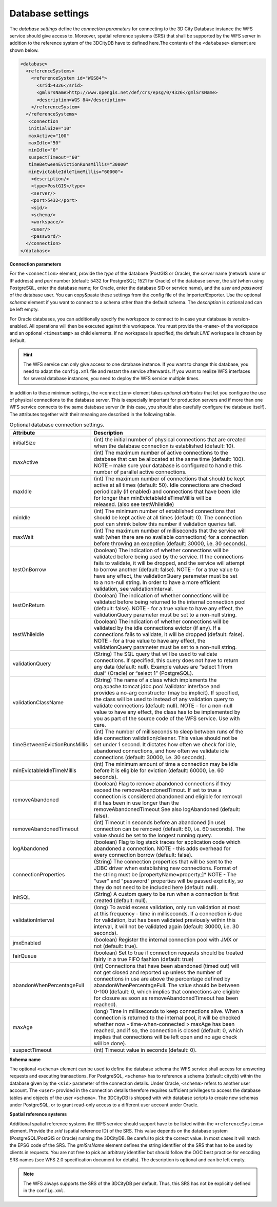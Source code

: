 .. _wfs_database_settings_chapter:

Database settings
~~~~~~~~~~~~~~~~~

The *database settings* define the *connection parameters* for
connecting to the 3D City Database instance the WFS service should give
access to. Moreover, spatial reference systems (SRS) that shall be supported
by the WFS server in addition to the reference system of the 3DCityDB
have to defined here.The contents of the ``<database>`` element are shown below.

.. code-block:: xml

   <database>
     <referenceSystems>
       <referenceSystem id="WGS84">
         <srid>4326</srid>
         <gmlSrsName>http://www.opengis.net/def/crs/epsg/0/4326</gmlSrsName>
         <description>WGS 84</description>
       </referenceSystem>
     </referenceSystems>
      <connection
      initialSize="10"
      maxActive="100"
      maxIdle="50"
      minIdle="0"
      suspectTimeout="60"
      timeBetweenEvictionRunsMillis="30000"
      minEvictableIdleTimeMillis="60000">
       <description/>
       <type>PostGIS</type>
       <server/>
       <port>5432</port>
       <sid/>
       <schema/>
       <workspace/>
       <user/>
       <password/>
     </connection>
   </database>

**Connection parameters**

For the ``<connection>`` element, provide the *type* of the database (PostGIS or Oracle), the *server*
name (network name or IP address) and *port* number (default: 5432 for
PostgreSQL; 1521 for Oracle) of the database server, the *sid* (when
using PostgreSQL, enter the database name; for Oracle, enter the database
SID or service name), and the *user* and *password* of the database
user. You can copy&paste these settings from the config file of the
Importer/Exporter. Use the optional *schema* element if you want to
connect to a schema other than the default schema. The *description* is
optional and can be left empty.

For Oracle databases, you can additionally specify the *workspace*
to connect to in case your database is version-enabled. All operations
will then be executed against this workspace. You must provide the ``<name>``
of the workspace and an optional ``<timestamp>`` as child elements.
If no workspace is specified, the default *LIVE* workspace is chosen by default.

.. hint::
   The WFS service can only give access to one database instance. If you want
   to change this database, you need to adapt the ``config.xml`` file and restart
   the service afterwards. If you want to realize WFS interfaces for several database
   instances, you need to deploy the WFS service multiple times.

In addition to these minimum settings, the ``<connection>`` element takes
*optional attributes* that let you configure the use of physical
connections to the database server. This is especially important for
production servers and if more than one WFS service connects to the same
database server (in this case, you should also carefully configure the
database itself). The attributes together with their meaning are
described in the following table.

.. list-table::  Optional database connection settings.
   :name: wfs_database_connection_settings_table
   :widths: 30 70

   * - | **Attribute**
     - | **Description**
   * - | initialSize
     - | (int) the initial number of physical connections that are created
       | when the database connection is established (default: 10).
   * - | maxActive
     - | (int) The maximum number of active connections to the
       | database that can be allocated at the same time (default: 100).
       | NOTE – make sure your database is configured to handle this
       | number of parallel active connections.
   * - | maxIdle
     - | (int) The maximum number of connections that should be kept
       | active at all times (default: 50). Idle connections are checked
       | periodically (if enabled) and connections that have been idle
       | for longer than minEvictableIdleTimeMillis will be
       | released. (also see testWhileIdle)
   * - | minIdle
     - | (int) The minimum number of established connections that
       | should be kept active at all times (default: 0). The connection
       | pool can shrink below this number if validation queries fail.
   * - | maxWait
     - | (int) The maximum number of milliseconds that the service will
       | wait (when there are no available connections) for a connection
       | before throwing an exception (default: 30000, i.e. 30 seconds).
   * - | testOnBorrow
     - | (boolean) The indication of whether connections will be
       | validated before being used by the service. If the connections
       | fails to validate, it will be dropped, and the service will attempt
       | to borrow another (default: false). NOTE - for a true value to
       | have any effect, the validationQuery parameter must be set
       | to a non-null string. In order to have a more efficient
       | validation, see validationInterval.
   * - | testOnReturn
     - | (boolean) The indication of whether connections will be
       | validated before being returned to the internal connection pool
       | (default: false). NOTE - for a true value to have any effect, the
       | validationQuery parameter must be set to a non-null string.
   * - | testWhileIdle
     - | (boolean) The indication of whether connections will be
       | validated by the idle connections evictor (if any). If a
       | connections fails to validate, it will be dropped (default: false).
       | NOTE - for a true value to have any effect, the
       | validationQuery parameter must be set to a non-null string.
   * - | validationQuery
     - | (String) The SQL query that will be used to validate
       | connections. If specified, this query does not have to return
       | any data (default: null). Example values are “select 1 from
       | dual” (Oracle) or “select 1” (PostgreSQL).
   * - | validationClassName
     - | (String) The name of a class which implements the
       | org.apache.tomcat.jdbc.pool.Validator interface and
       | provides a no-arg constructor (may be implicit). If specified,
       | the class will be used to instead of any validation query to
       | validate connections (default: null). NOTE – for a non-null
       | value to have any effect, the class has to be implemented by
       | you as part of the source code of the WFS service. Use with
       | care.
   * - | timeBetweenEvictionRunsMillis
     - | (int) The number of milliseconds to sleep between runs of the
       | idle connection validation/cleaner. This value should not be
       | set under 1 second. It dictates how often we check for idle,
       | abandoned connections, and how often we validate idle
       | connections (default: 30000, i.e. 30 seconds).
   * - | minEvictableIdleTimeMillis
     - | (int) The minimum amount of time a connection may be idle
       | before it is eligible for eviction (default: 60000, i.e. 60
       | seconds).
   * - | removeAbandoned
     - | (boolean) Flag to remove abandoned connections if they
       | exceed the removeAbandonedTimout. If set to true a
       | connection is considered abandoned and eligible for removal
       | if it has been in use longer than the
       | removeAbandonedTimeout See also logAbandoned (default:
       | false).
   * - | removeAbandonedTimeout
     - | (int) Timeout in seconds before an abandoned (in use)
       | connection can be removed (default: 60, i.e. 60 seconds). The
       | value should be set to the longest running query.
   * - | logAbandoned
     - | (boolean) Flag to log stack traces for application code which
       | abandoned a connection. NOTE - this adds overhead for
       | every connection borrow (default: false).
   * - | connectionProperties
     - | (String) The connection properties that will be sent to the
       | JDBC driver when establishing new connections. Format of
       | the string must be [propertyName=property;]* NOTE - The
       | "user" and "password" properties will be passed explicitly, so
       | they do not need to be included here (default: null).
   * - | initSQL
     - | (String) A custom query to be run when a connection is first
       | created (default: null).
   * - | validationInterval
     - | (long) To avoid excess validation, only run validation at most
       | at this frequency - time in milliseconds. If a connection is due
       | for validation, but has been validated previously within this
       | interval, it will not be validated again (default: 30000, i.e. 30
       | seconds).
   * - | jmxEnabled
     - | (boolean) Register the internal connection pool with JMX or
       | not (default: true).
   * - | fairQueue
     - | (boolean) Set to true if connection requests should be treated
       | fairly in a true FIFO fashion (default: true)
   * - | abandonWhenPercentageFull
     - | (int) Connections that have been abandoned (timed out) will
       | not get closed and reported up unless the number of
       | connections in use are above the percentage defined by
       | abandonWhenPercentageFull. The value should be between
       | 0-100 (default: 0, which implies that connections are eligible
       | for closure as soon as removeAbandonedTimeout has been
       | reached).
   * - | maxAge
     - | (long) Time in milliseconds to keep connections alive. When a
       | connection is returned to the internal pool, it will be checked
       | whether now - time-when-connected > maxAge has been
       | reached, and if so, the connection is closed (default: 0, which
       | implies that connections will be left open and no age check
       | will be done).
   * - | suspectTimeout
     - | (int) Timeout value in seconds (default: 0).

**Schema name**

The optional ``<schema>`` element can be used to define the database schema the WFS
service shall access for answering requests and executing transactions. For PostgreSQL,
``<schema>`` has to reference a schema (default: citydb) within the database given by
the ``<sid>`` parameter of the connection details. Under Oracle, ``<schema>`` refers to
another user account. The ``<user>`` provided in the connection details therefore requires
sufficient privileges to access the database tables and objects of the user ``<schema>``.
The 3DCityDB is shipped with with database scripts to create new schemas under PostgreSQL,
or to grant read-only access to a different user account under Oracle.

**Spatial reference systems**

Additional spatial reference systems the WFS service should support have to be listed within
the ``<referenceSystems>`` element. Provide the *srid* (spatial reference ID) of the SRS.
This value depends on the database system (PostgreSQL/PostGIS or Oracle) running the 3DCityDB.
Be careful to pick the correct value. In most cases it will match the EPSG code of the SRS.
The *gmlSrsName* element defines the string identifier of the SRS that has to be used by clients
in requests. You are not free to pick an arbitrary identifier but should follow the OGC best
practice for encoding SRS names (see WFS 2.0 specification document for details). The description
is optional and can be left empty.

.. note::
   The WFS always supports the SRS of the 3DCityDB per default. Thus, this SRS has not be explicitly
   defined in the ``config.xml``.